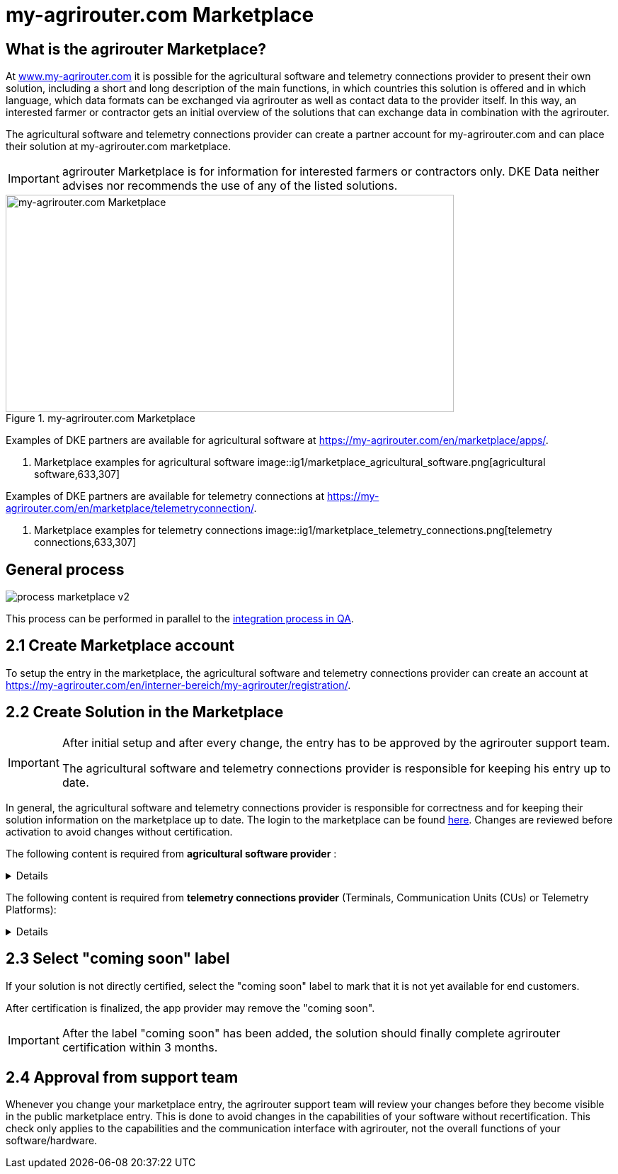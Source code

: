 = my-agrirouter.com Marketplace
:imagesdir: _images/

== What is the agrirouter Marketplace?

At https://www.my-agrirouter.com[www.my-agrirouter.com] it is possible for the agricultural software and telemetry connections provider to present their own solution, including a short and long description of the main functions, in which countries this solution is offered and in which language, which data formats can be exchanged via agrirouter as well as contact data to the provider itself. In this way, an interested farmer or contractor gets an initial overview of the solutions that can exchange data in combination with the agrirouter.

The agricultural software and telemetry connections provider can create a partner account for my-agrirouter.com and can place their solution at my-agrirouter.com marketplace.

[IMPORTANT]
====
agrirouter Marketplace is for information for interested farmers or contractors only. DKE Data neither advises nor recommends the use of any of the listed solutions.
====

.my-agrirouter.com Marketplace
image::ig1/image47.png[my-agrirouter.com Marketplace,633,307]

Examples of DKE partners are available for agricultural software at https://my-agrirouter.com/en/marketplace/apps/.

. Marketplace examples for agricultural software
image::ig1/marketplace_agricultural_software.png[agricultural software,633,307]

Examples of DKE partners are available for telemetry connections at https://my-agrirouter.com/en/marketplace/telemetryconnection/.

. Marketplace examples for telemetry connections
image::ig1/marketplace_telemetry_connections.png[telemetry connections,633,307]

== General process
image::general/process_marketplace_v2.png[]

This process can be performed in parallel to the xref:partner-process/integration-qa.adoc[integration process in QA].


== 2.1 Create Marketplace account

To setup the entry in the marketplace, the agricultural software and telemetry connections provider can create an account at https://my-agrirouter.com/en/interner-bereich/my-agrirouter/registration/.

== 2.2 Create Solution in the Marketplace


[IMPORTANT]
====
After initial setup and after every change, the entry has to be approved by the agrirouter support team.

The agricultural software and telemetry connections provider is responsible for keeping his entry up to date.
====

In general, the agricultural software and telemetry connections provider is responsible for correctness and for keeping their solution information on the marketplace up to date. The login to the marketplace can be found link:https://my-agrirouter.com/en/interner-bereich/my-agrirouter/choose-maintance/[here]. Changes are reviewed before activation to avoid changes without certification.


The following content is required from *agricultural software provider* :

[%collapsible]
====
[cols="1,4,1,4",options="header",]
|=======================================================================================
|# |Description |Quantity |Remarks
|1 |App / Module Name |1 |-
|2 |Software Version |1 |-
|3 |agrirouter certified |1 |-
|4 |Reference to App (in case of a module) |1 |-
|5 |Download link to App Provider |1 |-
|6 |Keywords |10 |-
|7 |Short description in 4 basic languages DE, EN, FR, RU |< 150 characters |-
|8 |Long description in 4 basic languages DE, EN, FR, RU |< 500 characters |-
|8 |App Provider name | |
|10 |App Provider homepage | |
|11 |Company Information |1 |Address, Location, Support Information
|12 |Privacy Policy / Terms of use Link |1 |
|13 |App Category |1 < n a|
Select box:

1.  Documentation
2.  Cross-Compliance documentation
3.  Calculator
4.  Application Maps
5.  Prescription
6.  Fertilization
7.  Plant Protection
8.  Farm Management and Information System (FMIS)
9.  Product information (fertilizer, plant protection, seed, ...)
10. Machine Optimization
11. Process Optimization

|14 |Operating System / Platform |1 < n a|
Select box:

1.  Native Android
2.  Native iOS
3.  Native Windows
4.  Native Windows mobile
5.  Native Mac
6.  Web applications

|15 |Message format (receive) |1 < n a|
Select box:

1.  Task-Data (TaskData)
2.  Time Log (EFDI)
3.  Image
4.  Movie
5.  Shape
6.  Documents
7.  GPS position

|16 |Message format (send) |1 < n a|
Select box:

1.  Task-Data (TaskData)
2.  Time Log (EFDI)
3.  Image
4.  Movie
5.  Shape
6.  Documents
7.  GPS position

|17 |Country selection |1 < n |
|18 |Languages |1 < n |EN, DE, FR, RU
|19 |App Screenshots |3 < n < 6 |Max. 1400 width pixel Resolution in .jpg or .png
|20 |App Provider Logo |1 |Min. 500x500, max. 1000x1000 pixel Resolution in .jpg or .png
|=======================================================================================
====

The following content is required from *telemetry connections provider* (Terminals, Communication Units (CUs) or Telemetry Platforms):

[%collapsible]
====
[cols="1,4,1,4",options="header",]
|===============================================================================================================
|# |Description |Quantity |Remarks
|1 |Hardware Name |1 |-
|2 |Hardware Version |1 |-
|3 |agrirouter certified |1 |-
|4 |Link to Hardware Provider |1 |-
|5 |Keywords |10 |-
|6 |Short description in 4 basic languages DE, EN, FR, RU |< 150 characters |-
|7 |Long description in 4 basic languages DE, EN, FR, RU |< 500 characters |-
|8 |Hardware Provider name | |
|8 |Hardware Provider homepage | |
|10 |Company Information |1 |Address, Location, Support Information
|11 |Privacy Policy / Terms of use Link |1 |
|12 |Construction year |1 < n a|
Select box:
from 2000 to 2020 (one-year steps)

|13 |Model Type |1 a|

Manufacturer model type (depending of 12 and 13 selection criteria) …


|14 |Supported interfaces |1 < n a|
Select box:

1.  ISOBUS-INCAB
2.  Signal Socket
3.  CAN-BUS
4.  None

|15 |Power supply |1 < n a|
Select box:

1.  12V
2.  24V
3.  Battery
4.  220V

|16 |GPS position |1 |Yes / No / External
|17 |Mobile communication |1 |Yes / No / External
|18 |SIM card from hardware provider |1 |Yes / No
|19 |WIFI communication |1 |Yes / No
|20 |Hotspot functionality |1 |Yes / No
|21 |Input possibility for entering the agrirouter registration code | a|
Select box:

1.  ISOBUS-Terminal
2.  Mobile Device (Tablet, Smartphone)
3.  Own display
4.  Website
5.  Other

|22 |Possibility to select different End user profiles |1 a|
Yes / No

(Telemetry box can be used with several agrirouter accounts / only one end user profile can be active at a time)

|23 |Can transmit Machine information |1 |Yes / No
|24 |Message format (receive) |1 < n a|
Select box:

1.  Task-Data (TaskData)
2.  Time Log (EFDI)
3.  Image
4.  Movie
5.  Shape
6.  Documents
7.  GPS position

|25 |Message format (send) |1 < n a|
Select box:

1.  Task-Data (TaskData)
2.  Time Log (EFDI)
3.  Image
4.  Movie
5.  Shape
6.  Documents
7.  GPS position

|26 |Country selection |1 < n |
|27 |Languages |1 < n |EN, DE, FR, RU
|28 |Product Photos / Screenshots |1 < n < 6 |Max. 1400 width pixel Resolution in .jpg or .png
|29 |Hardware-Provider Logo |1 |Min. 500x500, max. 1000x1000 pixel Resolution in .jpg or .png
|===============================================================================================================
====

== 2.3 Select "coming soon" label

If your solution is not directly certified, select the "coming soon" label to mark that it is not yet available for end customers.

After certification is finalized, the app provider may remove the "coming soon". 

[IMPORTANT]
====
After the label "coming soon" has been added, the solution should finally complete agrirouter certification within 3 months. 
====

== 2.4 Approval from support team

Whenever you change your marketplace entry, the agrirouter support team will review your changes before they become visible in the public marketplace entry. This is done to avoid changes in the capabilities of your software without recertification. This check only applies to the capabilities and the communication interface with agrirouter, not the overall functions of your software/hardware.
